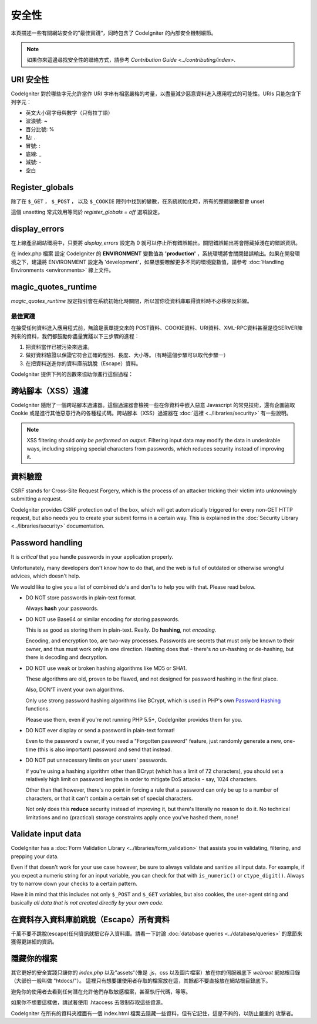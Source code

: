 ########
安全性
########

本頁描述一些有關網站安全的”最佳實踐“，同時包含了 CodeIgniter 的內部安全機制細節。

.. note:: 如果你來這邊尋找安全性的聯絡方式，請參考 `Contribution Guide <../contributing/index>`.

URI 安全性
============

CodeIgniter 對於哪些字元允許當作 URI 字串有相當嚴格的考量，以盡量減少惡意資料進入應用程式的可能性。URIs 只能包含下列字元：

-  英文大小寫字母與數字（只有拉丁語）
-  波浪號: ~
-  百分比號: %
-  點: .
-  冒號: :
-  底線: \_
-  減號: -
-  空白

Register_globals
=================

除了在 ``$_GET`` ， ``$_POST`` ， 以及 ``$_COOKIE`` 陣列中找到的變數，在系統初始化時，所有的整體變數都會 unset 

這個 unsetting 常式效用等同於 *register_globals = off* 選項設定。

display_errors
==============

在上線產品網站環境中，只要將 *display_errors* 設定為 0 就可以停止所有錯誤輸出。關閉錯誤輸出將會隱藏掉淺在的錯誤資訊。

在 index.php 檔案 設定 CodeIgniter 的 **ENVIRONMENT** 變數值為 **\'production\'** ，系統環境將會關閉錯誤輸出。如果在開發環境之下，建議將 ENVIRONMENT 設定為 'development'，如果想要瞭解更多不同的環境變數值，請參考 :doc:`Handling Environments <environments>` 線上文件。

magic_quotes_runtime
====================

*magic_quotes_runtime* 設定指引會在系統初始化時關閉，所以當你從資料庫取得資料時不必移除反斜線。

**************
最佳實踐
**************

在接受任何資料進入應用程式前，無論是表單提交來的 POST資料、COOKIE資料、URI資料、XML-RPC資料甚至是從SERVER陣列來的資料，我們都鼓勵你盡量實踐以下三步驟的進程：

#. 把資料當作已被污染來過濾。
#. 做好資料驗證以保證它符合正確的型別、長度、大小等。（有時這個步驟可以取代步驟一）
#. 在把資料送進你的資料庫前跳脫（Escape）資料。

CodeIgniter 提供下列的函數來協助你進行這個過程：

跨站腳本（XSS）過濾
===================

CodeIgniter 隨附了一個跨站腳本過濾器。這個過濾器會檢視一些在你資料中嵌入惡意 Javascript 的常見技術，還有企圖盜取 Cookie 或是進行其他惡意行為的各種程式碼。跨站腳本（XSS）過濾器在 :doc:`這裡 <../libraries/security>` 有一些說明。

.. note:: XSS filtering should *only be performed on output*. Filtering
	input data may modify the data in undesirable ways, including
	stripping special characters from passwords, which reduces
	security instead of improving it.

資料驗證
========

CSRF stands for Cross-Site Request Forgery, which is the process of an
attacker tricking their victim into unknowingly submitting a request.

CodeIgniter provides CSRF protection out of the box, which will get
automatically triggered for every non-GET HTTP request, but also needs
you to create your submit forms in a certain way. This is explained in
the :doc:`Security Library <../libraries/security>` documentation.

Password handling
=================

It is *critical* that you handle passwords in your application properly.

Unfortunately, many developers don't know how to do that, and the web is
full of outdated or otherwise wrongful advices, which doesn't help.

We would like to give you a list of combined do's and don'ts to help you
with that. Please read below.

-  DO NOT store passwords in plain-text format.

   Always **hash** your passwords.

-  DO NOT use Base64 or similar encoding for storing passwords.

   This is as good as storing them in plain-text. Really. Do **hashing**,
   not *encoding*.

   Encoding, and encryption too, are two-way processes. Passwords are
   secrets that must only be known to their owner, and thus must work
   only in one direction. Hashing does that - there's *no* un-hashing or
   de-hashing, but there is decoding and decryption.

-  DO NOT use weak or broken hashing algorithms like MD5 or SHA1.

   These algorithms are old, proven to be flawed, and not designed for
   password hashing in the first place.

   Also, DON'T invent your own algorithms.

   Only use strong password hashing algorithms like BCrypt, which is used
   in PHP's own `Password Hashing <http://php.net/password>`_ functions.

   Please use them, even if you're not running PHP 5.5+, CodeIgniter
   provides them for you.

-  DO NOT ever display or send a password in plain-text format!

   Even to the password's owner, if you need a "Forgotten password"
   feature, just randomly generate a new, one-time (this is also important)
   password and send that instead.

-  DO NOT put unnecessary limits on your users' passwords.

   If you're using a hashing algorithm other than BCrypt (which has a limit
   of 72 characters), you should set a relatively high limit on password
   lengths in order to mitigate DoS attacks - say, 1024 characters.

   Other than that however, there's no point in forcing a rule that a
   password can only be up to a number of characters, or that it can't
   contain a certain set of special characters.

   Not only does this **reduce** security instead of improving it, but
   there's literally no reason to do it. No technical limitations and
   no (practical) storage constraints apply once you've hashed them, none!

Validate input data
===================

CodeIgniter has a :doc:`Form Validation Library
<../libraries/form_validation>` that assists you in
validating, filtering, and prepping your data.

Even if that doesn't work for your use case however, be sure to always
validate and sanitize all input data. For example, if you expect a numeric
string for an input variable, you can check for that with ``is_numeric()``
or ``ctype_digit()``. Always try to narrow down your checks to a certain
pattern.

Have it in mind that this includes not only ``$_POST`` and ``$_GET``
variables, but also cookies, the user-agent string and basically
*all data that is not created directly by your own code*.

在資料存入資料庫前跳脫（Escape）所有資料
=========================================

千萬不要不跳脫(escape)任何資訊就把它存入資料庫。請看一下討論 :doc:`database queries
<../database/queries>` 的章節來獲得更詳細的資訊。

隱藏你的檔案
===============

其它更好的安全實踐只讓你的 *index.php*
以及”assets“（像是 .js，css 以及圖片檔案）放在你的伺服器底下
*webroot* 網站根目錄（大部份一般叫做 "htdocs/"）。
這裡只有想要讓使用者存取的檔案放在這，其餘都不要直接放在網站根目錄底下。

避免你的使用者去看到任何潛在允許他們存取敏感檔案，甚至執行代碼，等等。

如果你不想要這樣做，請試著使用 .htaccess 去限制存取這些資源。

CodeIgniter 在所有的資料夾裡面有一個 index.html 檔案去隱藏一些資料，但有它記住，這是不夠的，以防止嚴重的
攻擊者。
